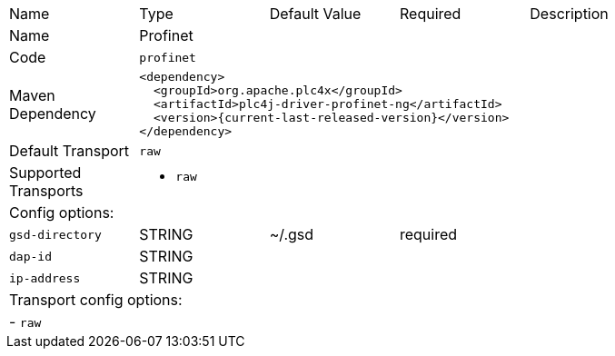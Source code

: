//
//  Licensed to the Apache Software Foundation (ASF) under one or more
//  contributor license agreements.  See the NOTICE file distributed with
//  this work for additional information regarding copyright ownership.
//  The ASF licenses this file to You under the Apache License, Version 2.0
//  (the "License"); you may not use this file except in compliance with
//  the License.  You may obtain a copy of the License at
//
//      https://www.apache.org/licenses/LICENSE-2.0
//
//  Unless required by applicable law or agreed to in writing, software
//  distributed under the License is distributed on an "AS IS" BASIS,
//  WITHOUT WARRANTIES OR CONDITIONS OF ANY KIND, either express or implied.
//  See the License for the specific language governing permissions and
//  limitations under the License.
//

// Code generated by code-generation. DO NOT EDIT.

[cols="2,2a,2a,2a,4a"]
|===
|Name |Type |Default Value |Required |Description
|Name 4+|Profinet
|Code 4+|`profinet`
|Maven Dependency 4+|

----
<dependency>
  <groupId>org.apache.plc4x</groupId>
  <artifactId>plc4j-driver-profinet-ng</artifactId>
  <version>{current-last-released-version}</version>
</dependency>
----
|Default Transport 4+|`raw`
|Supported Transports 4+|
 - `raw`
5+|Config options:
|`gsd-directory` |STRING |~/.gsd|required |
|`dap-id` |STRING || |
|`ip-address` |STRING || |
5+|Transport config options:
5+| - `raw`
|===

